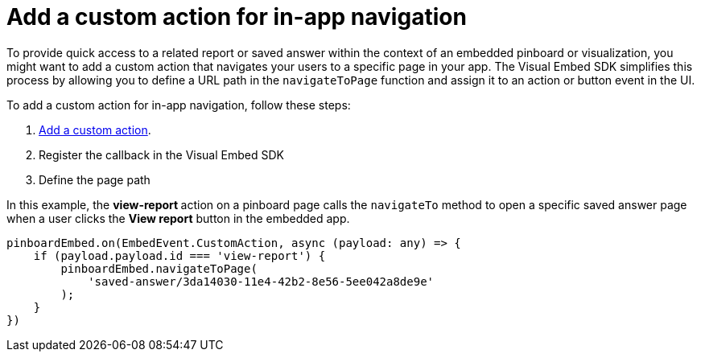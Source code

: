 = Add a custom action for in-app navigation
:toc: true

:page-title: Customize page navigation
:page-pageid: in-app-navigation
:page-description: Customized page navigation

To provide quick access to a related report or saved answer within the context of an embedded pinboard or visualization, you might want to add a custom action that navigates your users to a specific page in your app.  
The Visual Embed SDK simplifies this process by allowing you to define a URL path in the `navigateToPage` function and assign it to an action or button event in the UI.  

To add a custom action for in-app navigation, follow these steps:

. xref:custom-actions-callback.adoc[Add a custom action].
. Register the callback in the Visual Embed SDK
. Define the page path 
 
In this example, the **view-report ** action on a pinboard page calls the `navigateTo` method to open a specific saved answer page when a user clicks the **View report** button in the embedded app. 

[source,javascript]
----
pinboardEmbed.on(EmbedEvent.CustomAction, async (payload: any) => {
    if (payload.payload.id === 'view-report') {
        pinboardEmbed.navigateToPage(
            'saved-answer/3da14030-11e4-42b2-8e56-5ee042a8de9e'
        );
    }
})
----
